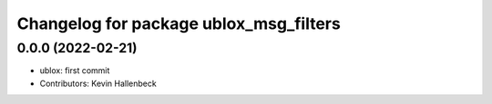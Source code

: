 ^^^^^^^^^^^^^^^^^^^^^^^^^^^^^^^^
Changelog for package ublox_msg_filters
^^^^^^^^^^^^^^^^^^^^^^^^^^^^^^^^

0.0.0 (2022-02-21)
------------------
* ublox: first commit
* Contributors: Kevin Hallenbeck
